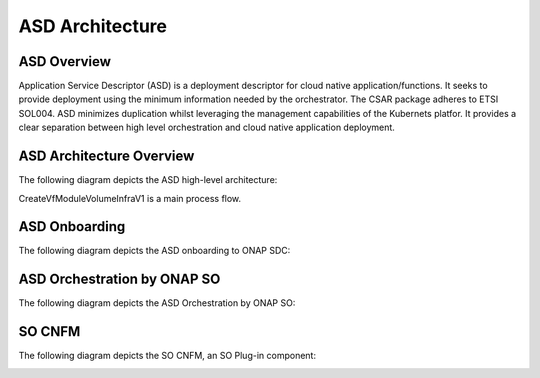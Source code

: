 .. This work is licensed under a Creative Commons Attribution 4.0 International License.
.. http://creativecommons.org/licenses/by/4.0
.. Copyright 2017 Huawei Technologies Co., Ltd.

ASD Architecture
=======================

ASD Overview
-------------
Application Service Descriptor (ASD) is a deployment descriptor for cloud native application/functions. It seeks to provide deployment using the minimum information needed by the orchestrator.
The CSAR package adheres to ETSI SOL004.
ASD minimizes duplication whilst leveraging the management capabilities of the Kubernets platfor. It provides a clear separation between high level orchestration and cloud native application deployment.

ASD Architecture Overview
---------------------------

The following diagram depicts the ASD high-level architecture:

CreateVfModuleVolumeInfraV1 is a main process flow.

.. image:: ../images/asd_architecture.png


ASD Onboarding
---------------------

The following diagram depicts the ASD onboarding to ONAP SDC:

.. image:: ../images/asd_onboarding.png

ASD Orchestration by ONAP SO
---------------------------------

The following diagram depicts the ASD Orchestration by ONAP SO:

.. image:: ../images/asd_orchestration.png

SO CNFM
-----------

The following diagram depicts the SO CNFM, an SO Plug-in component:

.. image:: ../images/asd_cnfm.png

